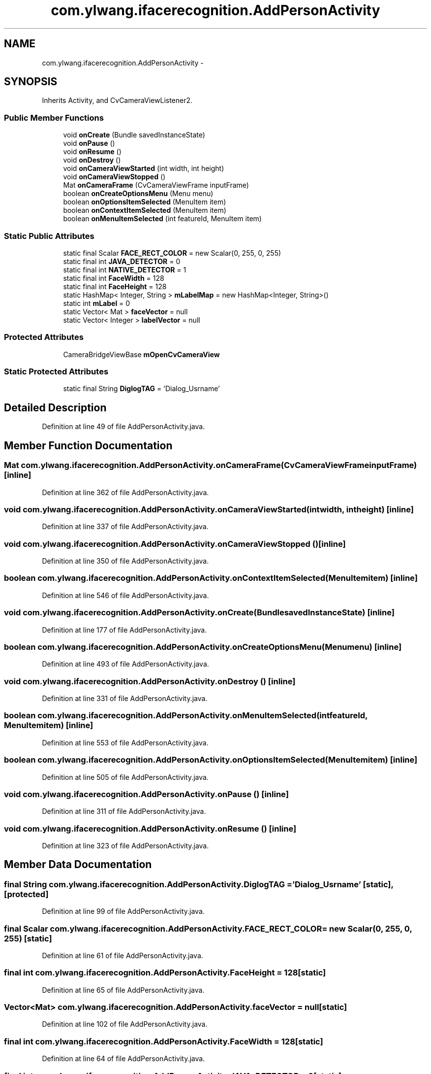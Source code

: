 .TH "com.ylwang.ifacerecognition.AddPersonActivity" 3 "Sat Jun 14 2014" "Version 1.3" "iFaceRecognition@YuliWANG" \" -*- nroff -*-
.ad l
.nh
.SH NAME
com.ylwang.ifacerecognition.AddPersonActivity \- 
.SH SYNOPSIS
.br
.PP
.PP
Inherits Activity, and CvCameraViewListener2\&.
.SS "Public Member Functions"

.in +1c
.ti -1c
.RI "void \fBonCreate\fP (Bundle savedInstanceState)"
.br
.ti -1c
.RI "void \fBonPause\fP ()"
.br
.ti -1c
.RI "void \fBonResume\fP ()"
.br
.ti -1c
.RI "void \fBonDestroy\fP ()"
.br
.ti -1c
.RI "void \fBonCameraViewStarted\fP (int width, int height)"
.br
.ti -1c
.RI "void \fBonCameraViewStopped\fP ()"
.br
.ti -1c
.RI "Mat \fBonCameraFrame\fP (CvCameraViewFrame inputFrame)"
.br
.ti -1c
.RI "boolean \fBonCreateOptionsMenu\fP (Menu menu)"
.br
.ti -1c
.RI "boolean \fBonOptionsItemSelected\fP (MenuItem item)"
.br
.ti -1c
.RI "boolean \fBonContextItemSelected\fP (MenuItem item)"
.br
.ti -1c
.RI "boolean \fBonMenuItemSelected\fP (int featureId, MenuItem item)"
.br
.in -1c
.SS "Static Public Attributes"

.in +1c
.ti -1c
.RI "static final Scalar \fBFACE_RECT_COLOR\fP = new Scalar(0, 255, 0, 255)"
.br
.ti -1c
.RI "static final int \fBJAVA_DETECTOR\fP = 0"
.br
.ti -1c
.RI "static final int \fBNATIVE_DETECTOR\fP = 1"
.br
.ti -1c
.RI "static final int \fBFaceWidth\fP = 128"
.br
.ti -1c
.RI "static final int \fBFaceHeight\fP = 128"
.br
.ti -1c
.RI "static HashMap< Integer, String > \fBmLabelMap\fP = new HashMap<Integer, String>()"
.br
.ti -1c
.RI "static int \fBmLabel\fP = 0"
.br
.ti -1c
.RI "static Vector< Mat > \fBfaceVector\fP = null"
.br
.ti -1c
.RI "static Vector< Integer > \fBlabelVector\fP = null"
.br
.in -1c
.SS "Protected Attributes"

.in +1c
.ti -1c
.RI "CameraBridgeViewBase \fBmOpenCvCameraView\fP"
.br
.in -1c
.SS "Static Protected Attributes"

.in +1c
.ti -1c
.RI "static final String \fBDiglogTAG\fP = 'Dialog_Usrname'"
.br
.in -1c
.SH "Detailed Description"
.PP 
Definition at line 49 of file AddPersonActivity\&.java\&.
.SH "Member Function Documentation"
.PP 
.SS "Mat com\&.ylwang\&.ifacerecognition\&.AddPersonActivity\&.onCameraFrame (CvCameraViewFrameinputFrame)\fC [inline]\fP"

.PP
Definition at line 362 of file AddPersonActivity\&.java\&.
.SS "void com\&.ylwang\&.ifacerecognition\&.AddPersonActivity\&.onCameraViewStarted (intwidth, intheight)\fC [inline]\fP"

.PP
Definition at line 337 of file AddPersonActivity\&.java\&.
.SS "void com\&.ylwang\&.ifacerecognition\&.AddPersonActivity\&.onCameraViewStopped ()\fC [inline]\fP"

.PP
Definition at line 350 of file AddPersonActivity\&.java\&.
.SS "boolean com\&.ylwang\&.ifacerecognition\&.AddPersonActivity\&.onContextItemSelected (MenuItemitem)\fC [inline]\fP"

.PP
Definition at line 546 of file AddPersonActivity\&.java\&.
.SS "void com\&.ylwang\&.ifacerecognition\&.AddPersonActivity\&.onCreate (BundlesavedInstanceState)\fC [inline]\fP"

.PP
Definition at line 177 of file AddPersonActivity\&.java\&.
.SS "boolean com\&.ylwang\&.ifacerecognition\&.AddPersonActivity\&.onCreateOptionsMenu (Menumenu)\fC [inline]\fP"

.PP
Definition at line 493 of file AddPersonActivity\&.java\&.
.SS "void com\&.ylwang\&.ifacerecognition\&.AddPersonActivity\&.onDestroy ()\fC [inline]\fP"

.PP
Definition at line 331 of file AddPersonActivity\&.java\&.
.SS "boolean com\&.ylwang\&.ifacerecognition\&.AddPersonActivity\&.onMenuItemSelected (intfeatureId, MenuItemitem)\fC [inline]\fP"

.PP
Definition at line 553 of file AddPersonActivity\&.java\&.
.SS "boolean com\&.ylwang\&.ifacerecognition\&.AddPersonActivity\&.onOptionsItemSelected (MenuItemitem)\fC [inline]\fP"

.PP
Definition at line 505 of file AddPersonActivity\&.java\&.
.SS "void com\&.ylwang\&.ifacerecognition\&.AddPersonActivity\&.onPause ()\fC [inline]\fP"

.PP
Definition at line 311 of file AddPersonActivity\&.java\&.
.SS "void com\&.ylwang\&.ifacerecognition\&.AddPersonActivity\&.onResume ()\fC [inline]\fP"

.PP
Definition at line 323 of file AddPersonActivity\&.java\&.
.SH "Member Data Documentation"
.PP 
.SS "final String com\&.ylwang\&.ifacerecognition\&.AddPersonActivity\&.DiglogTAG = 'Dialog_Usrname'\fC [static]\fP, \fC [protected]\fP"

.PP
Definition at line 99 of file AddPersonActivity\&.java\&.
.SS "final Scalar com\&.ylwang\&.ifacerecognition\&.AddPersonActivity\&.FACE_RECT_COLOR = new Scalar(0, 255, 0, 255)\fC [static]\fP"

.PP
Definition at line 61 of file AddPersonActivity\&.java\&.
.SS "final int com\&.ylwang\&.ifacerecognition\&.AddPersonActivity\&.FaceHeight = 128\fC [static]\fP"

.PP
Definition at line 65 of file AddPersonActivity\&.java\&.
.SS "Vector<Mat> com\&.ylwang\&.ifacerecognition\&.AddPersonActivity\&.faceVector = null\fC [static]\fP"

.PP
Definition at line 102 of file AddPersonActivity\&.java\&.
.SS "final int com\&.ylwang\&.ifacerecognition\&.AddPersonActivity\&.FaceWidth = 128\fC [static]\fP"

.PP
Definition at line 64 of file AddPersonActivity\&.java\&.
.SS "final int com\&.ylwang\&.ifacerecognition\&.AddPersonActivity\&.JAVA_DETECTOR = 0\fC [static]\fP"

.PP
Definition at line 62 of file AddPersonActivity\&.java\&.
.SS "Vector<Integer> com\&.ylwang\&.ifacerecognition\&.AddPersonActivity\&.labelVector = null\fC [static]\fP"

.PP
Definition at line 103 of file AddPersonActivity\&.java\&.
.SS "int com\&.ylwang\&.ifacerecognition\&.AddPersonActivity\&.mLabel = 0\fC [static]\fP"

.PP
Definition at line 101 of file AddPersonActivity\&.java\&.
.SS "HashMap<Integer, String> com\&.ylwang\&.ifacerecognition\&.AddPersonActivity\&.mLabelMap = new HashMap<Integer, String>()\fC [static]\fP"

.PP
Definition at line 100 of file AddPersonActivity\&.java\&.
.SS "CameraBridgeViewBase com\&.ylwang\&.ifacerecognition\&.AddPersonActivity\&.mOpenCvCameraView\fC [protected]\fP"

.PP
Definition at line 91 of file AddPersonActivity\&.java\&.
.SS "final int com\&.ylwang\&.ifacerecognition\&.AddPersonActivity\&.NATIVE_DETECTOR = 1\fC [static]\fP"

.PP
Definition at line 63 of file AddPersonActivity\&.java\&.

.SH "Author"
.PP 
Generated automatically by Doxygen for iFaceRecognition@YuliWANG from the source code\&.
